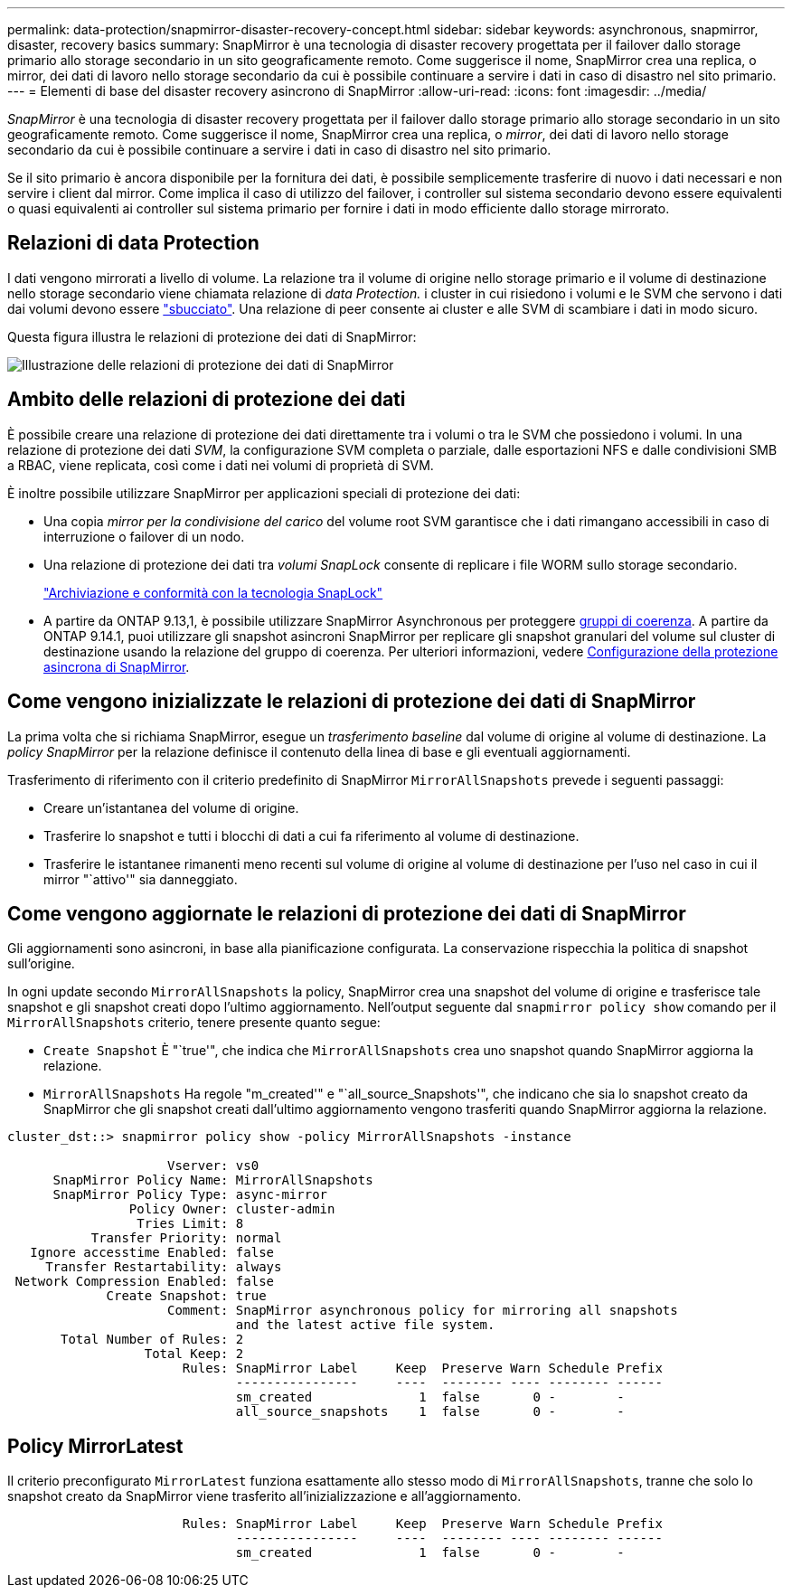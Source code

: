 ---
permalink: data-protection/snapmirror-disaster-recovery-concept.html 
sidebar: sidebar 
keywords: asynchronous, snapmirror, disaster, recovery basics 
summary: SnapMirror è una tecnologia di disaster recovery progettata per il failover dallo storage primario allo storage secondario in un sito geograficamente remoto. Come suggerisce il nome, SnapMirror crea una replica, o mirror, dei dati di lavoro nello storage secondario da cui è possibile continuare a servire i dati in caso di disastro nel sito primario. 
---
= Elementi di base del disaster recovery asincrono di SnapMirror
:allow-uri-read: 
:icons: font
:imagesdir: ../media/


[role="lead"]
_SnapMirror_ è una tecnologia di disaster recovery progettata per il failover dallo storage primario allo storage secondario in un sito geograficamente remoto. Come suggerisce il nome, SnapMirror crea una replica, o _mirror_, dei dati di lavoro nello storage secondario da cui è possibile continuare a servire i dati in caso di disastro nel sito primario.

Se il sito primario è ancora disponibile per la fornitura dei dati, è possibile semplicemente trasferire di nuovo i dati necessari e non servire i client dal mirror. Come implica il caso di utilizzo del failover, i controller sul sistema secondario devono essere equivalenti o quasi equivalenti ai controller sul sistema primario per fornire i dati in modo efficiente dallo storage mirrorato.



== Relazioni di data Protection

I dati vengono mirrorati a livello di volume. La relazione tra il volume di origine nello storage primario e il volume di destinazione nello storage secondario viene chiamata relazione di _data Protection._ i cluster in cui risiedono i volumi e le SVM che servono i dati dai volumi devono essere link:../peering/index.html["sbucciato"]. Una relazione di peer consente ai cluster e alle SVM di scambiare i dati in modo sicuro.

Questa figura illustra le relazioni di protezione dei dati di SnapMirror:

image:snapmirror-for-dp-pg.gif["Illustrazione delle relazioni di protezione dei dati di SnapMirror"]



== Ambito delle relazioni di protezione dei dati

È possibile creare una relazione di protezione dei dati direttamente tra i volumi o tra le SVM che possiedono i volumi. In una relazione di protezione dei dati _SVM_, la configurazione SVM completa o parziale, dalle esportazioni NFS e dalle condivisioni SMB a RBAC, viene replicata, così come i dati nei volumi di proprietà di SVM.

È inoltre possibile utilizzare SnapMirror per applicazioni speciali di protezione dei dati:

* Una copia _mirror per la condivisione del carico_ del volume root SVM garantisce che i dati rimangano accessibili in caso di interruzione o failover di un nodo.
* Una relazione di protezione dei dati tra _volumi SnapLock_ consente di replicare i file WORM sullo storage secondario.
+
link:../snaplock/index.html["Archiviazione e conformità con la tecnologia SnapLock"]

* A partire da ONTAP 9.13,1, è possibile utilizzare SnapMirror Asynchronous per proteggere xref:../consistency-groups/index.html[gruppi di coerenza]. A partire da ONTAP 9.14.1, puoi utilizzare gli snapshot asincroni SnapMirror per replicare gli snapshot granulari del volume sul cluster di destinazione usando la relazione del gruppo di coerenza. Per ulteriori informazioni, vedere xref:../consistency-groups/protect-task.html#configure-snapmirror-asynchronous[Configurazione della protezione asincrona di SnapMirror].




== Come vengono inizializzate le relazioni di protezione dei dati di SnapMirror

La prima volta che si richiama SnapMirror, esegue un _trasferimento baseline_ dal volume di origine al volume di destinazione. La _policy SnapMirror_ per la relazione definisce il contenuto della linea di base e gli eventuali aggiornamenti.

Trasferimento di riferimento con il criterio predefinito di SnapMirror `MirrorAllSnapshots` prevede i seguenti passaggi:

* Creare un'istantanea del volume di origine.
* Trasferire lo snapshot e tutti i blocchi di dati a cui fa riferimento al volume di destinazione.
* Trasferire le istantanee rimanenti meno recenti sul volume di origine al volume di destinazione per l'uso nel caso in cui il mirror "`attivo'" sia danneggiato.




== Come vengono aggiornate le relazioni di protezione dei dati di SnapMirror

Gli aggiornamenti sono asincroni, in base alla pianificazione configurata. La conservazione rispecchia la politica di snapshot sull'origine.

In ogni update secondo `MirrorAllSnapshots` la policy, SnapMirror crea una snapshot del volume di origine e trasferisce tale snapshot e gli snapshot creati dopo l'ultimo aggiornamento. Nell'output seguente dal `snapmirror policy show` comando per il `MirrorAllSnapshots` criterio, tenere presente quanto segue:

* `Create Snapshot` È "`true'", che indica che `MirrorAllSnapshots` crea uno snapshot quando SnapMirror aggiorna la relazione.
* `MirrorAllSnapshots` Ha regole "m_created'" e "`all_source_Snapshots'", che indicano che sia lo snapshot creato da SnapMirror che gli snapshot creati dall'ultimo aggiornamento vengono trasferiti quando SnapMirror aggiorna la relazione.


[listing]
----
cluster_dst::> snapmirror policy show -policy MirrorAllSnapshots -instance

                     Vserver: vs0
      SnapMirror Policy Name: MirrorAllSnapshots
      SnapMirror Policy Type: async-mirror
                Policy Owner: cluster-admin
                 Tries Limit: 8
           Transfer Priority: normal
   Ignore accesstime Enabled: false
     Transfer Restartability: always
 Network Compression Enabled: false
             Create Snapshot: true
                     Comment: SnapMirror asynchronous policy for mirroring all snapshots
                              and the latest active file system.
       Total Number of Rules: 2
                  Total Keep: 2
                       Rules: SnapMirror Label     Keep  Preserve Warn Schedule Prefix
                              ----------------     ----  -------- ---- -------- ------
                              sm_created              1  false       0 -        -
                              all_source_snapshots    1  false       0 -        -
----


== Policy MirrorLatest

Il criterio preconfigurato `MirrorLatest` funziona esattamente allo stesso modo di `MirrorAllSnapshots`, tranne che solo lo snapshot creato da SnapMirror viene trasferito all'inizializzazione e all'aggiornamento.

[listing]
----

                       Rules: SnapMirror Label     Keep  Preserve Warn Schedule Prefix
                              ----------------     ----  -------- ---- -------- ------
                              sm_created              1  false       0 -        -
----